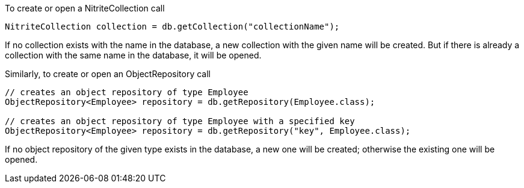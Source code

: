 To create or open a NitriteCollection call

[source,java]
--
NitriteCollection collection = db.getCollection("collectionName");
--

If no collection exists with the name in the database, a new
collection with the given name will be created. But if there is
already a collection with the same name in the database, it will
be opened.

Similarly, to create or open an ObjectRepository call

[source,java]
--
// creates an object repository of type Employee
ObjectRepository<Employee> repository = db.getRepository(Employee.class);

// creates an object repository of type Employee with a specified key
ObjectRepository<Employee> repository = db.getRepository("key", Employee.class);
--

If no object repository of the given type exists in the database, a new
one will be created; otherwise the existing one will be opened.